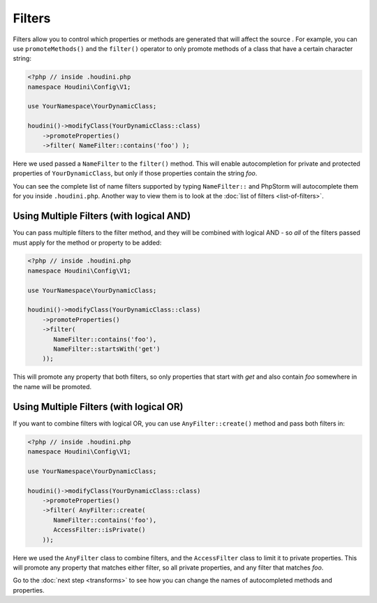Filters
-------

Filters allow you to control which properties or methods are generated that will affect the source
. For example, you can use ``promoteMethods()`` and the ``filter()`` operator to only promote methods
of a class that have a certain character string:

.. code-block:: php

   <?php // inside .houdini.php
   namespace Houdini\Config\V1;

   use YourNamespace\YourDynamicClass;

   houdini()->modifyClass(YourDynamicClass::class)
       ->promoteProperties()
       ->filter( NameFilter::contains('foo') );

Here we used passed a ``NameFilter`` to the ``filter()`` method. This will
enable autocompletion for private and protected properties of ``YourDynamicClass``,
but only if those properties contain the string `foo`.

You can see the complete list of name filters supported by typing ``NameFilter::`` and PhpStorm will
autocomplete them for you inside ``.houdini.php``. Another way to view them is to look at the
:doc:`list of filters <list-of-filters>`.

Using Multiple Filters (with logical AND)
~~~~~~~~~~~~~~~~~~~~~~~~~~~~~~~~~~~~~~~~~

You can pass multiple filters to the filter method, and they will be combined with logical AND - so *all* of the filters
passed must apply for the method or property to be added:

.. code-block:: php

   <?php // inside .houdini.php
   namespace Houdini\Config\V1;

   use YourNamespace\YourDynamicClass;

   houdini()->modifyClass(YourDynamicClass::class)
       ->promoteProperties()
       ->filter(
          NameFilter::contains('foo'),
          NameFilter::startsWith('get')
       ));

This will promote any property that both filters, so only properties that start
with `get` and also contain `foo` somewhere in the name will be promoted.

Using Multiple Filters (with logical OR)
~~~~~~~~~~~~~~~~~~~~~~~~~~~~~~~~~~~~~~~~

If you want to combine filters with logical OR, you can
use ``AnyFilter::create()`` method and pass both filters in:

.. code-block:: php

   <?php // inside .houdini.php
   namespace Houdini\Config\V1;

   use YourNamespace\YourDynamicClass;

   houdini()->modifyClass(YourDynamicClass::class)
       ->promoteProperties()
       ->filter( AnyFilter::create(
          NameFilter::contains('foo'),
          AccessFilter::isPrivate()
       ));

Here we used the ``AnyFilter`` class to combine filters, and the ``AccessFilter`` class
to limit it to private properties. This will promote any property that matches either
filter, so all private properties, and any filter that matches `foo`.

Go to the :doc:`next step <transforms>` to see how you can change the names of
autocompleted methods and properties.
